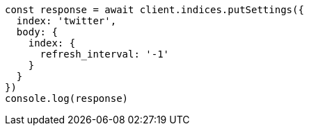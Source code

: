 // This file is autogenerated, DO NOT EDIT
// Use `node scripts/generate-docs-examples.js` to generate the docs examples

[source, js]
----
const response = await client.indices.putSettings({
  index: 'twitter',
  body: {
    index: {
      refresh_interval: '-1'
    }
  }
})
console.log(response)
----

